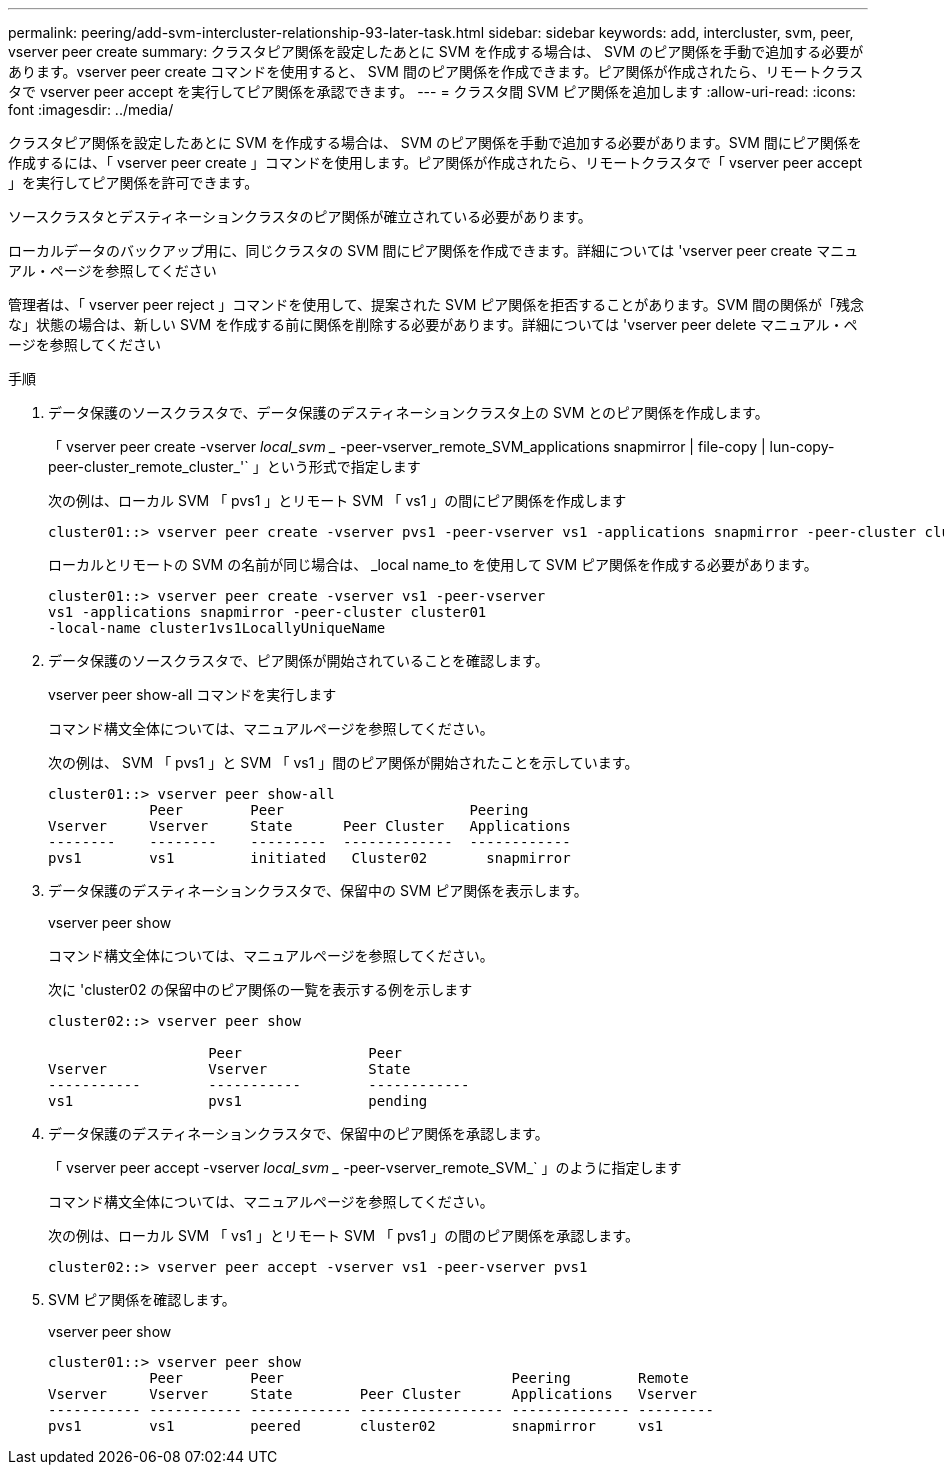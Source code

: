 ---
permalink: peering/add-svm-intercluster-relationship-93-later-task.html 
sidebar: sidebar 
keywords: add, intercluster, svm, peer, vserver peer create 
summary: クラスタピア関係を設定したあとに SVM を作成する場合は、 SVM のピア関係を手動で追加する必要があります。vserver peer create コマンドを使用すると、 SVM 間のピア関係を作成できます。ピア関係が作成されたら、リモートクラスタで vserver peer accept を実行してピア関係を承認できます。 
---
= クラスタ間 SVM ピア関係を追加します
:allow-uri-read: 
:icons: font
:imagesdir: ../media/


[role="lead"]
クラスタピア関係を設定したあとに SVM を作成する場合は、 SVM のピア関係を手動で追加する必要があります。SVM 間にピア関係を作成するには、「 vserver peer create 」コマンドを使用します。ピア関係が作成されたら、リモートクラスタで「 vserver peer accept 」を実行してピア関係を許可できます。

ソースクラスタとデスティネーションクラスタのピア関係が確立されている必要があります。

ローカルデータのバックアップ用に、同じクラスタの SVM 間にピア関係を作成できます。詳細については 'vserver peer create マニュアル・ページを参照してください

管理者は、「 vserver peer reject 」コマンドを使用して、提案された SVM ピア関係を拒否することがあります。SVM 間の関係が「残念な」状態の場合は、新しい SVM を作成する前に関係を削除する必要があります。詳細については 'vserver peer delete マニュアル・ページを参照してください

.手順
. データ保護のソースクラスタで、データ保護のデスティネーションクラスタ上の SVM とのピア関係を作成します。
+
「 vserver peer create -vserver _local_svm __ -peer-vserver_remote_SVM_applications snapmirror | file-copy | lun-copy-peer-cluster_remote_cluster_'` 」という形式で指定します

+
次の例は、ローカル SVM 「 pvs1 」とリモート SVM 「 vs1 」の間にピア関係を作成します

+
[listing]
----
cluster01::> vserver peer create -vserver pvs1 -peer-vserver vs1 -applications snapmirror -peer-cluster cluster02
----
+
ローカルとリモートの SVM の名前が同じ場合は、 _local name_to を使用して SVM ピア関係を作成する必要があります。

+
[listing]
----
cluster01::> vserver peer create -vserver vs1 -peer-vserver
vs1 -applications snapmirror -peer-cluster cluster01
-local-name cluster1vs1LocallyUniqueName
----
. データ保護のソースクラスタで、ピア関係が開始されていることを確認します。
+
vserver peer show-all コマンドを実行します

+
コマンド構文全体については、マニュアルページを参照してください。

+
次の例は、 SVM 「 pvs1 」と SVM 「 vs1 」間のピア関係が開始されたことを示しています。

+
[listing]
----
cluster01::> vserver peer show-all
            Peer        Peer                      Peering
Vserver     Vserver     State      Peer Cluster   Applications
--------    --------    ---------  -------------  ------------
pvs1        vs1         initiated   Cluster02       snapmirror
----
. データ保護のデスティネーションクラスタで、保留中の SVM ピア関係を表示します。
+
vserver peer show

+
コマンド構文全体については、マニュアルページを参照してください。

+
次に 'cluster02 の保留中のピア関係の一覧を表示する例を示します

+
[listing]
----
cluster02::> vserver peer show

                   Peer               Peer
Vserver            Vserver            State
-----------        -----------        ------------
vs1                pvs1               pending
----
. データ保護のデスティネーションクラスタで、保留中のピア関係を承認します。
+
「 vserver peer accept -vserver _local_svm __ -peer-vserver_remote_SVM_` 」のように指定します

+
コマンド構文全体については、マニュアルページを参照してください。

+
次の例は、ローカル SVM 「 vs1 」とリモート SVM 「 pvs1 」の間のピア関係を承認します。

+
[listing]
----
cluster02::> vserver peer accept -vserver vs1 -peer-vserver pvs1
----
. SVM ピア関係を確認します。
+
vserver peer show

+
[listing]
----
cluster01::> vserver peer show
            Peer        Peer                           Peering        Remote
Vserver     Vserver     State        Peer Cluster      Applications   Vserver
----------- ----------- ------------ ----------------- -------------- ---------
pvs1        vs1         peered       cluster02         snapmirror     vs1
----

